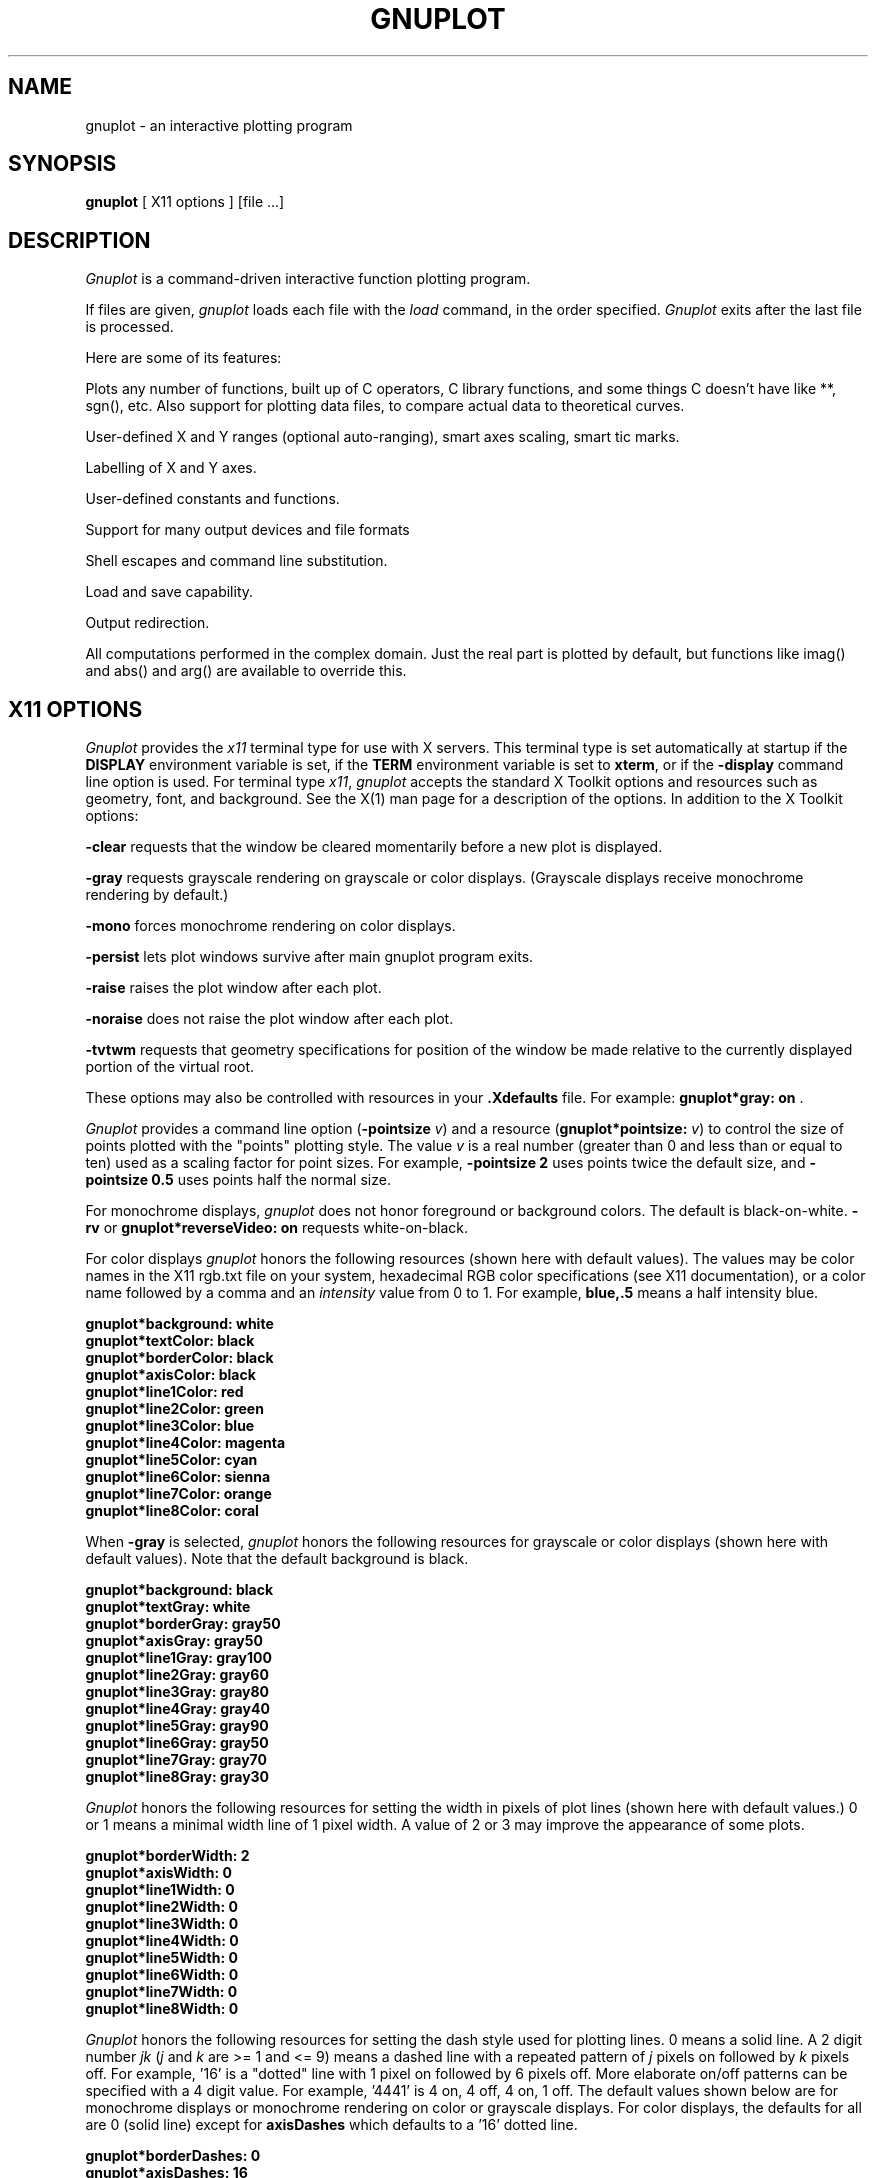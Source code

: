 .\" dummy line
.TH GNUPLOT 1 "03 January 2001"
.UC 4
.SH NAME
gnuplot \- an interactive plotting program
.SH SYNOPSIS
.B gnuplot
[ X11 options ] [file ...]
.br
.SH DESCRIPTION
.I Gnuplot
is a command-driven interactive function plotting program.
.PP
If files are given,
.I gnuplot
loads each file with the
.I load
command, in the order specified.
.I Gnuplot
exits after the last file is processed.
.PP
Here are some of its features:
.PP
Plots any number of functions, built up of C operators, C library
functions, and some things C doesn't have like **, sgn(), etc.  Also
support for plotting data files, to compare actual
data to theoretical curves.
.PP
User-defined X and Y ranges (optional auto-ranging), smart axes scaling,
smart tic marks.
.PP
Labelling of X and Y axes.
.PP
User-defined constants and functions.
.PP
Support for many output devices and file formats
.PP
Shell escapes and command line substitution.
.PP
Load and save capability.
.PP
Output redirection.
.PP
All computations performed in the complex domain.  Just the real part is
plotted by default, but functions like imag() and abs() and arg() are
available to override this.
.SH X11 OPTIONS
.I Gnuplot
provides the \fIx11\fP terminal type for use
with X servers. This terminal type is set automatically at startup if
the \fBDISPLAY\fR environment variable is set, if the \fBTERM\fR environment
variable is set to \fBxterm\fR, or if the \fB\-display\fR command line
option is used.
For terminal type \fIx11\fR, \fIgnuplot\fP
accepts the standard X Toolkit options and resources such as geometry, font,
and background. See the X(1) man page for a description of
the options.
In addition to the X Toolkit options:
.PP
\fB\-clear\fP requests that the window be cleared momentarily before a
new plot is displayed.
.PP
\fB\-gray\fP requests grayscale rendering on grayscale or color displays.
(Grayscale displays receive monochrome rendering by default.)
.PP
\fB\-mono\fP forces monochrome rendering on color displays.
.PP
\fB\-persist\fP lets plot windows survive after main gnuplot program exits.
.PP
\fB-raise\fP raises the plot window after each plot.
.PP
\fB-noraise\fP does not raise the plot window after each plot.
.PP
\fB\-tvtwm\fP requests that geometry specifications
for position of the window be made relative to the currently displayed
portion of the virtual root.
.PP
These options may also be controlled with resources in your \fB.Xdefaults\fR
file.
For example: \fBgnuplot*gray: on\fP .
.PP
\fIGnuplot\fP provides a command line option (\fB\-pointsize \fIv\fR) and
a resource (\fBgnuplot*pointsize: \fIv\fR) to control the size of points
plotted with the "points" plotting style. The value \fIv\fR is a real
number (greater than 0 and less than or equal to ten) used as a
scaling factor for point sizes. For example, \fB\-pointsize 2\fR uses
points twice the default size, and \fB\-pointsize 0.5\fR uses points
half the normal size.
.PP
For monochrome displays, \fIgnuplot\fR does not honor foreground or
background colors. The default is black-on-white. \fB\-rv\fP or
\fBgnuplot*reverseVideo: on\fP requests white-on-black.
.PP
For color displays \fIgnuplot\fP honors
the following resources (shown here with default values). The values
may be color names in the X11 rgb.txt file on your system, hexadecimal
RGB color specifications (see X11 documentation), or a color name
followed by a comma and an \fIintensity\fR value from 0 to 1. For example,
\fBblue,.5\fR means a half intensity blue.
.sp
.B  "gnuplot*background: white"
.br
.B  "gnuplot*textColor: black"
.br
.B  "gnuplot*borderColor: black"
.br
.B  "gnuplot*axisColor: black"
.br
.B  "gnuplot*line1Color: red"
.br
.B  "gnuplot*line2Color: green"
.br
.B  "gnuplot*line3Color: blue"
.br
.B  "gnuplot*line4Color: magenta"
.br
.B  "gnuplot*line5Color: cyan"
.br
.B  "gnuplot*line6Color: sienna"
.br
.B  "gnuplot*line7Color: orange"
.br
.B  "gnuplot*line8Color: coral"
.br

When \fB\-gray\fP is selected, \fIgnuplot\fP honors
the following resources for grayscale or color displays (shown here with
default values). Note that the default background is black.
.sp
.B  "gnuplot*background: black"
.br
.B  "gnuplot*textGray: white"
.br
.B  "gnuplot*borderGray: gray50"
.br
.B  "gnuplot*axisGray: gray50"
.br
.B  "gnuplot*line1Gray: gray100"
.br
.B  "gnuplot*line2Gray: gray60"
.br
.B  "gnuplot*line3Gray: gray80"
.br
.B  "gnuplot*line4Gray: gray40"
.br
.B  "gnuplot*line5Gray: gray90"
.br
.B  "gnuplot*line6Gray: gray50"
.br
.B  "gnuplot*line7Gray: gray70"
.br
.B  "gnuplot*line8Gray: gray30"
.br

\fIGnuplot\fP honors the following resources for setting the width in
pixels of plot lines (shown here with default values.) 0 or 1 means
a minimal width line of 1 pixel width. A value of 2 or 3 may
improve the  appearance of some plots.
.sp
.br
.B  "gnuplot*borderWidth: 2"
.br
.B  "gnuplot*axisWidth: 0"
.br
.B  "gnuplot*line1Width: 0"
.br
.B  "gnuplot*line2Width: 0"
.br
.B  "gnuplot*line3Width: 0"
.br
.B  "gnuplot*line4Width: 0"
.br
.B  "gnuplot*line5Width: 0"
.br
.B  "gnuplot*line6Width: 0"
.br
.B  "gnuplot*line7Width: 0"
.br
.B  "gnuplot*line8Width: 0"
.br

\fIGnuplot\fP honors the following resources for setting the dash style
used for plotting lines.  0 means a solid line. A 2 digit number \fIjk\fR
(\fIj\fP and \fIk\fP are >= 1  and <= 9) means a dashed line with a
repeated pattern of \fIj\fR pixels on followed by \fIk\fR pixels off.
For example, '16' is a "dotted" line with 1 pixel on followed by 6 pixels
off.  More elaborate on/off patterns can be specified with a 4 digit value.
For example, '4441' is 4 on, 4 off, 4 on, 1 off. The default values shown
below are for monochrome displays or monochrome rendering on color or
grayscale displays. For color displays, the defaults for all are 0
(solid line) except for \fBaxisDashes\fR which defaults to a '16' dotted
line.
.sp
.br
.B  "gnuplot*borderDashes: 0"
.br
.B  "gnuplot*axisDashes: 16"
.br
.B  "gnuplot*line1Dashes: 0"
.br
.B  "gnuplot*line2Dashes: 42"
.br
.B  "gnuplot*line3Dashes: 13"
.br
.B  "gnuplot*line4Dashes: 44"
.br
.B  "gnuplot*line5Dashes: 15"
.br
.B  "gnuplot*line6Dashes: 4441"
.br
.B  "gnuplot*line7Dashes: 42"
.br
.B  "gnuplot*line8Dashes: 13"
.br
.PP
The size or aspect ratio of a plot may be changed by resizing the
.I gnuplot
window.
.SH AUTHORS
Thomas Williams, Pixar Corporation,
.br
(gnuplot-info@lists.sourceforge.net)
.br
and Colin Kelley.
.PP
Additions for labelling by Russell Lang, Monash University, Australia.
.br
(rjl@monu1.cc.monash.edu.au)
.br
Further additions by David Kotz, Dartmouth College, New Hampshire, USA
(formerly of Duke University, North Carolina, USA).
.br
(David.Kotz@Dartmouth.edu)
.SH BUGS
See the
.I help bugs
command in gnuplot.
.SH SEE ALSO
See the printed manual or the on-line help for details on specific commands.
.br
X(1).
